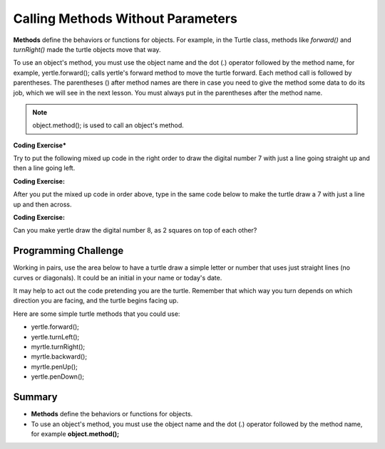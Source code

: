 .. qnum::
   :prefix: 2-3-
   :start: 1

.. |CodingEx| image:: ../../_static/codingExercise.png
    :width: 30px
    :align: middle
    :alt: coding exercise
    
    
.. |Exercise| image:: ../../_static/exercise.png
    :width: 35
    :align: middle
    :alt: exercise
    
    
.. |Groupwork| image:: ../../_static/groupwork.png
    :width: 35
    :align: middle
    :alt: groupwork
    
..	index::
	single: method
    single: parameter
    single: argument

    
.. |runbutton| image:: Figures/run-button.png
    :height: 30px
    :align: top
    :alt: run button
   



Calling Methods Without Parameters
===========================================

**Methods** define the behaviors or functions for objects. For example, in the Turtle class, methods like *forward()* and *turnRight()* made the turtle objects move that way. 

To use an object's method, you must use the object name and the dot (.) operator followed by the method name, for example, yertle.forward(); calls yertle's forward method to move the turtle forward. Each method call is followed by parentheses. The parentheses () after method names are there in case you need to give the method some data to do its job, which we will see in the next lesson. You must always put in the parentheses after the method name.


.. note::

    object.method(); is used to call an object's method. 



|CodingEx| **Coding Exercise*** 

Try to put the following mixed up code in the right order to draw the digital number 7 with just a line going straight up and then a line going left.

    
.. parsonsprob:: Draw7
   :adaptive:
   :noindent:
   
   The following code uses a turtle to draw the digital number 7, but the lines are mixed up.  Drag the code blocks to the right and put them in the correct order to first draw the line going up and then the line going across to the left to make a 7. Remember that the turtle is facing up at the start. Click on the "Check Me" button to check your solution.  You can copy and paste this code in the Active Code window below to see it in action.
   -----
   public class DrawL
   {
   =====
      public static void main(String[] args)
      {
      =====
         World world = new World(300,300);
         =====
         Turtle yertle = new Turtle(world);
         =====
         yertle.forward();
         =====
         yertle.turnLeft();
         yertle.forward();
         =====
         world.show(true);
         =====
      }
      =====
   }
   
|CodingEx| **Coding Exercise:**


After you put the mixed up code in order above, type in the same code below to make the turtle draw a 7 with just a line up and then across.


.. activecode:: TurtleDraw7
    :language: java
    :datafile: turtleMethods

    import java.util.*;
    import java.awt.*;

    public class TurtleDraw7
    {
      public static void main(String[] args)
      {
          World world = new World(300,300);
          Turtle yertle = new Turtle(world);
          // Make yertle draw a 7 using the code above    
          
    
          
          world.show(true); 
      }
    }


|CodingEx| **Coding Exercise:**


Can you make yertle draw the digital number 8, as 2 squares on top of each other?


.. activecode:: TurtleDraw8
    :language: java
    :datafile: turtleClassesMethods

    import java.util.*;
    import java.awt.*;

    public class TurtleDraw8
    {
      public static void main(String[] args)
      {
          World world = new World(300,300);
          Turtle yertle = new Turtle(world);
          // Make yertle draw an 8 with 2 squares      
          yertle.forward();
    
          
          world.show(true); 
      }
    }




     
|Groupwork| Programming Challenge
--------------------------------------

Working in pairs, use the area below to have a turtle draw a simple letter or number that uses just straight lines (no curves or diagonals). It could be an initial in your name or today's date. 

It may help to act out the code pretending you are the turtle. Remember that which way you turn depends on which direction you are facing, and the turtle begins facing up.

Here are some simple turtle methods that you could use:

- yertle.forward();
- yertle.turnLeft();
- myrtle.turnRight();
- myrtle.backward();
- myrtle.penUp();
- yertle.penDown();


.. activecode:: Turtle_Letter
    :language: java
    :datafile: turtleClassesMethods


    import java.util.*;
    import java.awt.*;

    public class TurtleLetter
    {
      public static void main(String[] args)
      {
          World world = new World(300,300);
          
          
          
          world.show(true); 
      }
    }


Summary
-------------------

- **Methods** define the behaviors or functions for objects. 

- To use an object's method, you must use the object name and the dot (.) operator followed by the method name, for example **object.method();** 


   
.. raw:: html

      <pre id="turtleClassesMethods" class="javaFiles" style="display:none;">
      import java.awt.Image;
      import java.awt.image.BufferedImage;

      /**
       * Interface to describe a digital picture.  A digital picture can have an
       * associated file name.  It can have a title.  It has pixels
       * associated with it and you can get and set the pixels.  You
       * can get an Image from a picture or a BufferedImage.  You can load
       * it from a file name or image.  You can show a picture.  You can
       * explore a picture.  You can create a new image for it.
       *
       * @author Barb Ericson ericson@cc.gatech.edu
       */
      public interface DigitalPicture
      {
        public String getFileName(); // get the file name that the picture came from
        public String getTitle(); // get the title of the picture
        public void setTitle(String title); // set the title of the picture
        public int getWidth(); // get the width of the picture in pixels
        public int getHeight(); // get the height of the picture in pixels
        public Image getImage(); // get the image from the picture
        public BufferedImage getBufferedImage(); // get the buffered image
        public int getBasicPixel(int x, int y); // get the pixel information as an int
        public void setBasicPixel(int x, int y, int rgb); // set the pixel information
        public Pixel getPixel(int x, int y); // get the pixel information as an object
        public Pixel[] getPixels(); // get all pixels in row-major order
        public Pixel[][] getPixels2D(); // get 2-D array of pixels in row-major order
        public void load(Image image); // load the image into the picture
        public boolean load(String fileName); // load the picture from a file
        public void show(); // show the picture
        public boolean write(String fileName); // write out a file
      }
      import java.awt.Graphics;

      /**
       * Interface to used to communicate between a model
       * and its display
       *
       * Copyright Georgia Institute of Technology 2004
       * @author Barb Ericson ericson@cc.gatech.edu
       */
      public interface ModelDisplay
      {
        /** method to notify the thing that displays that
         * the model has changed */
        public void modelChanged();

        /** method to add the model to the world
         * @param model the model object to add */
        public void addModel(Object model);

        /**
         * Method to remove the model from the world
         * @param model the model object to remove */
        public void remove(Object model);

        /**
         * Method that returns the graphics context
         * for this model display
         * @return the graphics context
         */
        public Graphics getGraphics();

        /**
         * Method to clear the background
         */
        public void clearBackground();

        /** Method to get the width of the display
         * @return the width in pixels of the display
         */
        public int getWidth();

        /** Method to get the height of the display
         * @return the height in pixels of the display
         */
        public int getHeight();
      }
      import java.awt.*;
      import java.awt.geom.*;

      /**
       * This class represents a displayable path segment
       * it has a color, width, and a Line2D object
       * Copyright Georgia Institute of Technology 2005
       * @author Barb Ericson ericson@cc.gatech.edu
       */
      @SuppressWarnings("unchecked")
      public class PathSegment
      {
        //////////////// fields /////////////////////
        private Color color;
        private int width;
        private Line2D.Float line;

        //////////////// constructors ///////////////

        /**
         * Constructor that takes the color, width,
         * and line
         */
        public PathSegment (Color theColor, int theWidth,
                            Line2D.Float theLine)
        {
          this.color = theColor;
          this.width = theWidth;
          this.line = theLine;
        }

        //////////////// methods ////////////////////

        /**
         * Method to paint this path segment
         * @param g the graphics context
         */
        public void paintComponent(Graphics g)
        {
          Graphics2D g2 = (Graphics2D) g;
          BasicStroke penStroke = new BasicStroke(this.width);
          g2.setStroke(penStroke);
          g2.setColor(this.color);
          g2.draw(this.line);
        }

      } // end of class
      import java.awt.*;
      import java.awt.geom.*;
      import javax.swing.*;
      import java.util.List;
      import java.util.ArrayList;
      import java.util.Iterator;

      /**
       * Class to represent a pen which has a color, width,
       * and a list of path segments that it should draw.
       * A pen also knows if it is up or down
       *
       * Copyright Georgia Institute of Technology 2004
       * @author Barb Ericson ericson@cc.gatech.edu
       */
      @SuppressWarnings("unchecked")
      public class Pen
      {
        ////////////////// fields //////////////////////

        /** track if up or down */
        private boolean penDown = true;

        /** color of ink */
        private Color color = Color.green;

        /** width of stroke */
        private int width = 1;

        /** list of path segment objects to draw */
        private List<PathSegment> pathSegmentList =
          new ArrayList<PathSegment>();

        //////////////// constructors ///////////////////

        /**
         * Constructor that takes no arguments
         */
        public Pen() { }

        /**
         * Constructor that takes all the ink color, and width
         * @param color the ink color
         * @param width the width in pixels
         */
        public Pen(Color color, int width)
        {
          this.color = color;
          this.width = width;
        }

        /**
         * Constructor that takes the ink color, width, and penDown flag
         * @param color the ink color
         * @param width the width in pixels
         * @param penDown the flag if the pen is down
         */
        public Pen(Color color, int width, boolean penDown)
        {
          // use the other constructor to set these
          this(color,width);

          // set the pen down flag
          this.penDown = penDown;
        }

        ////////////////// methods ///////////////////////

        /**
         * Method to get pen down status
         * @return true if the pen is down else false
         */
        public boolean isPenDown() { return penDown; }

        /**
         * Method to set the pen down value
         * @param value the new value to use
         */
        public void setPenDown(boolean value) { penDown = value; }

        /**
         * Method to get the pen (ink) color
         * @return the ink color
         */
        public Color getColor() { return color; }

        /**
         * Method to set the pen (ink) color
         * @param color the color to use
         */
        public void setColor(Color color) { this.color = color;}

        /**
         * Method to get the width of the pen
         * @return the width in pixels
         */
        public int getWidth() { return width; }

        /**
         * Method to set the width of the pen
         * @param width the width to use in pixels
         */
        public void setWidth(int width) { this.width = width; }

        /**
         * Method to add a path segment if the pen is down
         * @param x1 the first x
         * @param y1 the first y
         * @param x2 the second x
         * @param y2 the second y
         */
        public synchronized void addMove(int x1, int y1, int x2, int y2)
        {
          if (penDown)
          {
            PathSegment pathSeg =
              new PathSegment(this.color,this.width,
                              new Line2D.Float(x1,y1,x2,y2));
            pathSegmentList.add(pathSeg);
          }
        }

        /**
         * Method to clear the path stored for this pen
         */
        public void clearPath()
        {
          pathSegmentList.clear();
        }

        /**
         * Metod to paint the pen path
         * @param g the graphics context
         */
        public synchronized void paintComponent(Graphics g)
        {

          Color oldcolor = g.getColor();

          // loop through path segment list and
          Iterator iterator = pathSegmentList.iterator();
          PathSegment pathSeg = null;

          // loop through path segments
          while (iterator.hasNext())
          {
            pathSeg = (PathSegment) iterator.next();
            pathSeg.paintComponent(g);
          }

          g.setColor(oldcolor);
        }

      } // end of class
      import java.awt.*;
      import java.awt.font.*;
      import java.awt.geom.*;
      import java.awt.image.BufferedImage;
      import java.text.*;
      import java.util.*;
      import java.util.List; // resolves problem with java.awt.List and java.util.List

      /**
       * A class that represents a picture.  This class inherits from
       * SimplePicture and allows the student to add functionality to
       * the Picture class.
       *
       * @author Barbara Ericson ericson@cc.gatech.edu
       */
      @SuppressWarnings("unchecked")
      public class Picture extends SimplePicture
      {
        ///////////////////// constructors //////////////////////////////////

        /**
         * Constructor that takes no arguments
         */
        public Picture ()
        {
          /* not needed but use it to show students the implicit call to super()
           * child constructors always call a parent constructor
           */
          super();
        }

        /**
         * Constructor that takes a file name and creates the picture
         * @param fileName the name of the file to create the picture from
         */
        public Picture(String fileName)
        {
          // let the parent class handle this fileName
          super(fileName);
        }

        /**
         * Constructor that takes the height and width
         * @param height the height of the desired picture
         * @param width the width of the desired picture
         */
        public Picture(int height, int width)
        {
          // let the parent class handle this width and height
          super(width,height);
        }

        /**
         * Constructor that takes a picture and creates a
         * copy of that picture
         * @param copyPicture the picture to copy
         */
        public Picture(Picture copyPicture)
        {
          // let the parent class do the copy
          super(copyPicture);
        }

        /**
         * Constructor that takes a buffered image
         * @param image the buffered image to use
         */
        public Picture(BufferedImage image)
        {
          super(image);
        }

        ////////////////////// methods ///////////////////////////////////////

        /**
         * Method to return a string with information about this picture.
         * @return a string with information about the picture such as fileName,
         * height and width.
         */
        public String toString()
        {
          String output = "Picture, filename " + getFileName() +
            " height " + getHeight()
            + " width " + getWidth();
          return output;

        }

      } // this } is the end of class Picture, put all new methods before this

      import java.awt.Color;

      /**
       * Class that references a pixel in a picture. Pixel
       * stands for picture element where picture is
       * abbreviated pix.  A pixel has a column (x) and
       * row (y) location in a picture.  A pixel knows how
       * to get and set the red, green, blue, and alpha
       * values in the picture.  A pixel also knows how to get
       * and set the color using a Color object.
       *
       * @author Barb Ericson ericson@cc.gatech.edu
       */
      @SuppressWarnings("unchecked")
      public class Pixel
      {

        ////////////////////////// fields ///////////////////////////////////

        /** the digital picture this pixel belongs to */
        private DigitalPicture picture;

        /** the x (column) location of this pixel in the picture; (0,0) is top left */
        private int x;

        /** the y (row) location of this pixel in the picture; (0,0) is top left */
        private int y;

        ////////////////////// constructors /////////////////////////////////

        /**
         * A constructor that takes the x and y location for the pixel and
         * the picture the pixel is coming from
         * @param picture the picture that the pixel is in
         * @param x the x location of the pixel in the picture
         * @param y the y location of the pixel in the picture
         */
        public Pixel(DigitalPicture picture, int x, int y)
        {
          // set the picture
          this.picture = picture;

          // set the x location
          this.x = x;

          // set the y location
          this.y = y;

        }

        ///////////////////////// methods //////////////////////////////

        /**
         * Method to get the x location of this pixel.
         * @return the x location of the pixel in the picture
         */
        public int getX() { return x; }

        /**
         * Method to get the y location of this pixel.
         * @return the y location of the pixel in the picture
         */
        public int getY() { return y; }

        /**
         * Method to get the row (y value)
         * @return the row (y value) of the pixel in the picture
         */
        public int getRow() { return y; }

        /**
         * Method to get the column (x value)
         * @return the column (x value) of the pixel
         */
        public int getCol() { return x; }

        /**
         * Method to get the amount of alpha (transparency) at this pixel.
         * It will be from 0-255.
         * @return the amount of alpha (transparency)
         */
        public int getAlpha() {

          /* get the value at the location from the picture as a 32 bit int
           * with alpha, red, green, blue each taking 8 bits from left to right
           */
          int value = picture.getBasicPixel(x,y);

          // get the alpha value (starts at 25 so shift right 24)
          // then and it with all 1's for the first 8 bits to keep
          // end up with from 0 to 255
          int alpha = (value >> 24) & 0xff;

          return alpha;
        }

        /**
         * Method to get the amount of red at this pixel.  It will be
         * from 0-255 with 0 being no red and 255 being as much red as
         * you can have.
         * @return the amount of red from 0 for none to 255 for max
         */
        public int getRed() {

          /* get the value at the location from the picture as a 32 bit int
           * with alpha, red, green, blue each taking 8 bits from left to right
           */
          int value = picture.getBasicPixel(x,y);

          // get the red value (starts at 17 so shift right 16)
          // then AND it with all 1's for the first 8 bits to
          // end up with a resulting value from 0 to 255
          int red = (value >> 16) & 0xff;

          return red;
        }

        /**
         * Method to get the red value from a pixel represented as an int
         * @param value the color value as an int
         * @return the amount of red
         */
        public static int getRed(int value)
        {
          int red = (value >> 16) & 0xff;
          return red;
        }

        /**
         * Method to get the amount of green at this pixel.  It will be
         * from 0-255 with 0 being no green and 255 being as much green as
         * you can have.
         * @return the amount of green from 0 for none to 255 for max
         */
        public int getGreen() {

          /* get the value at the location from the picture as a 32 bit int
           * with alpha, red, green, blue each taking 8 bits from left to right
           */
          int value = picture.getBasicPixel(x,y);

          // get the green value (starts at 9 so shift right 8)
          int green = (value >>  8) & 0xff;

          return green;
        }

        /**
         * Method to get the green value from a pixel represented as an int
         * @param value the color value as an int
         * @return the amount of green
         */
        public static int getGreen(int value)
        {
          int green = (value >> 8) & 0xff;
          return green;
        }

        /**
         * Method to get the amount of blue at this pixel.  It will be
         * from 0-255 with 0 being no blue and 255 being as much blue as
         * you can have.
         * @return the amount of blue from 0 for none to 255 for max
         */
        public int getBlue() {

          /* get the value at the location from the picture as a 32 bit int
           * with alpha, red, green, blue each taking 8 bits from left to right
           */
          int value = picture.getBasicPixel(x,y);

          // get the blue value (starts at 0 so no shift required)
          int blue = value & 0xff;

          return blue;
        }

        /**
         * Method to get the blue value from a pixel represented as an int
         * @param value the color value as an int
         * @return the amount of blue
         */
        public static int getBlue(int value)
        {
          int blue = value & 0xff;
          return blue;
        }

        /**
         * Method to get a color object that represents the color at this pixel.
         * @return a color object that represents the pixel color
         */
        public Color getColor()
        {
           /* get the value at the location from the picture as a 32 bit int
           * with alpha, red, green, blue each taking 8 bits from left to right
           */
          int value = picture.getBasicPixel(x,y);

          // get the red value (starts at 17 so shift right 16)
          // then AND it with all 1's for the first 8 bits to
          // end up with a resulting value from 0 to 255
          int red = (value >> 16) & 0xff;

          // get the green value (starts at 9 so shift right 8)
          int green = (value >>  8) & 0xff;

          // get the blue value (starts at 0 so no shift required)
          int blue = value & 0xff;

          return new Color(red,green,blue);
        }

        /**
         * Method to set the pixel color to the passed in color object.
         * @param newColor the new color to use
         */
        public void setColor(Color newColor)
        {
          // set the red, green, and blue values
          int red = newColor.getRed();
          int green = newColor.getGreen();
          int blue = newColor.getBlue();

          // update the associated picture
          updatePicture(this.getAlpha(),red,green,blue);
        }

        /**
         * Method to update the picture based on the passed color
         * values for this pixel
         * @param alpha the alpha (transparency) at this pixel
         * @param red the red value for the color at this pixel
         * @param green the green value for the color at this pixel
         * @param blue the blue value for the color at this pixel
         */
        public void updatePicture(int alpha, int red, int green, int blue)
        {
          // create a 32 bit int with alpha, red, green blue from left to right
          int value = (alpha << 24) + (red << 16) + (green << 8) + blue;

          // update the picture with the int value
          picture.setBasicPixel(x,y,value);
        }

        /**
         * Method to correct a color value to be within 0 to 255
         * @param the value to use
         * @return a value within 0 to 255
         */
        private static int correctValue(int value)
        {
          if (value < 0)
            value = 0;
          if (value > 255)
            value = 255;
          return value;
        }

        /**
         * Method to set the red to a new red value
         * @param value the new value to use
         */
        public void setRed(int value)
        {
          // set the red value to the corrected value
          int red = correctValue(value);

          // update the pixel value in the picture
          updatePicture(getAlpha(), red, getGreen(), getBlue());
        }

        /**
         * Method to set the green to a new green value
         * @param value the value to use
         */
        public void setGreen(int value)
        {
          // set the green value to the corrected value
          int green = correctValue(value);

          // update the pixel value in the picture
          updatePicture(getAlpha(), getRed(), green, getBlue());
        }

        /**
         * Method to set the blue to a new blue value
         * @param value the new value to use
         */
        public void setBlue(int value)
        {
          // set the blue value to the corrected value
          int blue = correctValue(value);

          // update the pixel value in the picture
          updatePicture(getAlpha(), getRed(), getGreen(), blue);
        }

         /**
         * Method to set the alpha (transparency) to a new alpha value
         * @param value the new value to use
         */
        public void setAlpha(int value)
        {
          // make sure that the alpha is from 0 to 255
          int alpha = correctValue(value);

          // update the associated picture
          updatePicture(alpha, getRed(), getGreen(), getBlue());
        }

        /**
        * Method to get the distance between this pixel's color and the passed color
        * @param testColor the color to compare to
        * @return the distance between this pixel's color and the passed color
        */
       public double colorDistance(Color testColor)
       {
         double redDistance = this.getRed() - testColor.getRed();
         double greenDistance = this.getGreen() - testColor.getGreen();
         double blueDistance = this.getBlue() - testColor.getBlue();
         double distance = Math.sqrt(redDistance * redDistance +
                                     greenDistance * greenDistance +
                                     blueDistance * blueDistance);
         return distance;
       }

       /**
        * Method to compute the color distances between two color objects
        * @param color1 a color object
        * @param color2 a color object
        * @return the distance between the two colors
        */
       public static double colorDistance(Color color1,Color color2)
       {
         double redDistance = color1.getRed() - color2.getRed();
         double greenDistance = color1.getGreen() - color2.getGreen();
         double blueDistance = color1.getBlue() - color2.getBlue();
         double distance = Math.sqrt(redDistance * redDistance +
                                     greenDistance * greenDistance +
                                     blueDistance * blueDistance);
         return distance;
       }

       /**
        * Method to get the average of the colors of this pixel
        * @return the average of the red, green, and blue values
        */
       public double getAverage()
       {
         double average = (getRed() + getGreen() + getBlue()) / 3.0;
         return average;
       }

        /**
         * Method to return a string with information about this pixel
         * @return a string with information about this pixel
         */
        public String toString()
        {
          return "Pixel row=" + getRow() +
            " col=" + getCol() +
            " red=" + getRed() +
            " green=" + getGreen() +
            " blue=" + getBlue();
        }

      }
      import javax.imageio.ImageIO;
      import java.awt.image.BufferedImage;
      import javax.swing.ImageIcon;
      import java.awt.*;
      import java.io.*;
      import java.awt.geom.*;

      import java.io.ByteArrayOutputStream;
    //  import javax.xml.bind.DatatypeConverter;
      // Using java.util.Base64 instead of javax.xml.bind
	import java.util.Base64;
      import java.util.Scanner;

      /**
       * A class that represents a simple picture.  A simple picture may have
       * an associated file name and a title.  A simple picture has pixels,
       * width, and height.  A simple picture uses a BufferedImage to
       * hold the pixels. You can also explore a simple picture.
       *
       * @author Barb Ericson ericson@cc.gatech.edu
       */
      @SuppressWarnings("unchecked")
      public class SimplePicture implements DigitalPicture
      {

        /////////////////////// Fields /////////////////////////

        /**
         * the file name associated with the simple picture
         */
        private String fileName;

        /**
         * the path name for the file
         */
        private String pathName;

        /**
         * the title of the simple picture
         */
        private String title;

        /**
         * buffered image to hold pixels for the simple picture
         */
        private BufferedImage bufferedImage;

        /**
         * extension for this file (jpg or bmp)
         */
        private String extension;


       /////////////////////// Constructors /////////////////////////

       /**
        * A Constructor that takes no arguments.  It creates a picture with
        * a width of 200 and a height of 100 that is all white.
        * A no-argument constructor must be given in order for a class to
        * be able to be subclassed.  By default all subclasses will implicitly
        * call this in their parent's no-argument constructor unless a
        * different call to super() is explicitly made as the first line
        * of code in a constructor.
        */
       public SimplePicture()
       {this(200,100);}

       /**
        * A Constructor that takes a file name and uses the file to create
        * a picture
        * @param fileName the file name to use in creating the picture
        */
       public SimplePicture(String fileName)
       {

         // load the picture into the buffered image
         load(fileName);

       }

       /**
        * A constructor that takes the width and height desired for a picture and
        * creates a buffered image of that size.  This constructor doesn't
        * show the picture.  The pixels will all be white.
        * @param width the desired width
        * @param height the desired height
        */
       public  SimplePicture(int width, int height)
       {
         bufferedImage = new BufferedImage(width, height, BufferedImage.TYPE_INT_RGB);
         title = "None";
         fileName = "None";
         extension = "jpg";
         setAllPixelsToAColor(Color.white);
       }

       /**
        * A constructor that takes the width and height desired for a picture and
        * creates a buffered image of that size.  It also takes the
        * color to use for the background of the picture.
        * @param width the desired width
        * @param height the desired height
        * @param theColor the background color for the picture
        */
       public  SimplePicture(int width, int height, Color theColor)
       {
         this(width,height);
         setAllPixelsToAColor(theColor);
       }

       /**
        * A Constructor that takes a picture to copy information from
        * @param copyPicture the picture to copy from
        */
       public SimplePicture(SimplePicture copyPicture)
       {
         if (copyPicture.fileName != null)
         {
            this.fileName = new String(copyPicture.fileName);
            this.extension = copyPicture.extension;
         }
         if (copyPicture.title != null)
            this.title = new String(copyPicture.title);
         if (copyPicture.bufferedImage != null)
         {
           this.bufferedImage = new BufferedImage(copyPicture.getWidth(),
                                                  copyPicture.getHeight(), BufferedImage.TYPE_INT_RGB);
           this.copyPicture(copyPicture);
         }
       }

       /**
        * A constructor that takes a buffered image
        * @param image the buffered image
        */
       public SimplePicture(BufferedImage image)
       {
         this.bufferedImage = image;
         title = "None";
         fileName = "None";
         extension = "jpg";
       }

       ////////////////////////// Methods //////////////////////////////////

       /**
        * Method to get the extension for this picture
        * @return the extension (jpg, bmp, giff, etc)
        */
       public String getExtension() { return extension; }

       /**
        * Method that will copy all of the passed source picture into
        * the current picture object
        * @param sourcePicture  the picture object to copy
        */
       public void copyPicture(SimplePicture sourcePicture)
       {
         Pixel sourcePixel = null;
         Pixel targetPixel = null;

         // loop through the columns
         for (int sourceX = 0, targetX = 0;
              sourceX < sourcePicture.getWidth() &&
              targetX < this.getWidth();
              sourceX++, targetX++)
         {
           // loop through the rows
           for (int sourceY = 0, targetY = 0;
                sourceY < sourcePicture.getHeight() &&
                targetY < this.getHeight();
                sourceY++, targetY++)
           {
             sourcePixel = sourcePicture.getPixel(sourceX,sourceY);
             targetPixel = this.getPixel(targetX,targetY);
             targetPixel.setColor(sourcePixel.getColor());
           }
         }

       }

       /**
        * Method to set the color in the picture to the passed color
        * @param color the color to set to
        */
       public void setAllPixelsToAColor(Color color)
       {
         // loop through all x
         for (int x = 0; x < this.getWidth(); x++)
         {
           // loop through all y
           for (int y = 0; y < this.getHeight(); y++)
           {
             getPixel(x,y).setColor(color);
           }
         }
       }

       /**
        * Method to get the buffered image
        * @return the buffered image
        */
       public BufferedImage getBufferedImage()
       {
          return bufferedImage;
       }

       /**
        * Method to get a graphics object for this picture to use to draw on
        * @return a graphics object to use for drawing
        */
       public Graphics getGraphics()
       {
         return bufferedImage.getGraphics();
       }

       /**
        * Method to get a Graphics2D object for this picture which can
        * be used to do 2D drawing on the picture
        */
       public Graphics2D createGraphics()
       {
         return bufferedImage.createGraphics();
       }

       /**
        * Method to get the file name associated with the picture
        * @return  the file name associated with the picture
        */
       public String getFileName() { return fileName; }

       /**
        * Method to set the file name
        * @param name the full pathname of the file
        */
       public void setFileName(String name)
       {
         fileName = name;
       }

       /**
        * Method to get the title of the picture
        * @return the title of the picture
        */
       public String getTitle()
       { return title; }

       /**
        * Method to set the title for the picture
        * @param title the title to use for the picture
        */
       public void setTitle(String title)
       {
         this.title = title;
       }

       /**
        * Method to get the width of the picture in pixels
        * @return the width of the picture in pixels
        */
       public int getWidth() { return bufferedImage.getWidth(); }

       /**
        * Method to get the height of the picture in pixels
        * @return  the height of the picture in pixels
        */
       public int getHeight() { return bufferedImage.getHeight(); }

       /**
        * Method to get an image from the picture
        * @return  the buffered image since it is an image
        */
       public Image getImage()
       {
         return bufferedImage;
       }

       /**
        * Method to return the pixel value as an int for the given x and y location
        * @param x the x coordinate of the pixel
        * @param y the y coordinate of the pixel
        * @return the pixel value as an integer (alpha, red, green, blue)
        */
       public int getBasicPixel(int x, int y)
       {
          return bufferedImage.getRGB(x,y);
       }

       /**
        * Method to set the value of a pixel in the picture from an int
        * @param x the x coordinate of the pixel
        * @param y the y coordinate of the pixel
        * @param rgb the new rgb value of the pixel (alpha, red, green, blue)
        */
       public void setBasicPixel(int x, int y, int rgb)
       {
         bufferedImage.setRGB(x,y,rgb);
       }

       /**
        * Method to get a pixel object for the given x and y location
        * @param x  the x location of the pixel in the picture
        * @param y  the y location of the pixel in the picture
        * @return a Pixel object for this location
        */
       public Pixel getPixel(int x, int y)
       {
         // create the pixel object for this picture and the given x and y location
         Pixel pixel = new Pixel(this,x,y);
         return pixel;
       }

       /**
        * Method to get a one-dimensional array of Pixels for this simple picture
        * @return a one-dimensional array of Pixel objects starting with y=0
        * to y=height-1 and x=0 to x=width-1.
        */
       public Pixel[] getPixels()
       {
         int width = getWidth();
         int height = getHeight();
         Pixel[] pixelArray = new Pixel[width * height];

         // loop through height rows from top to bottom
         for (int row = 0; row < height; row++)
           for (int col = 0; col < width; col++)
             pixelArray[row * width + col] = new Pixel(this,col,row);

         return pixelArray;
       }

       /**
        * Method to get a two-dimensional array of Pixels for this simple picture
        * @return a two-dimensional array of Pixel objects in row-major order.
        */
       public Pixel[][] getPixels2D()
       {
         int width = getWidth();
         int height = getHeight();
         Pixel[][] pixelArray = new Pixel[height][width];

         // loop through height rows from top to bottom
         for (int row = 0; row < height; row++)
           for (int col = 0; col < width; col++)
             pixelArray[row][col] = new Pixel(this,col,row);

         return pixelArray;
       }

       /**
        * Method to load the buffered image with the passed image
        * @param image  the image to use
        */
       public void load(Image image)
       {
         // get a graphics context to use to draw on the buffered image
         Graphics2D graphics2d = bufferedImage.createGraphics();

         // draw the image on the buffered image starting at 0,0
         graphics2d.drawImage(image,0,0,null);

         // show the new image
         show();
       }

       /**
        * Method to show the picture in a picture frame
        */
       public void show()
       {
           try {
               ByteArrayOutputStream output = new ByteArrayOutputStream();
               ImageIO.write(this.bufferedImage, "png", output);
               String result =
	       // DatatypeConverter.printBase64Binary(output.toByteArray());
               // using java.util.Base64 instead of java.xml.bind.DataTypeConverter
            	Base64.getEncoder().encodeToString(output.toByteArray()); 
	       System.out.println("&lt;img src=\'data:image/" + this.extension + ";base64," + result + "\'/>");
           } catch (IOException e) {
               System.out.println("Errors occured in image conversion");
           }
       }

       /**
        * Method to load the picture from the passed file name
        * @param fileName the file name to use to load the picture from
        * @throws IOException if the picture isn't found
        */
       public void loadOrFail(String fileName) throws IOException
       {
          // set the current picture's file name
         this.fileName = fileName;

         // set the extension
         int posDot = fileName.lastIndexOf('.');
         if (posDot >= 0)
           this.extension = fileName.substring(posDot + 1);

          //get file location
          String[] paths = fileName.split("/");
          this.pathName = "";
          if(paths.length != 1) {
              for(int i = 0; i < paths.length - 1; i++) {
                  this.pathName = this.pathName + paths[i] + "/";
              }
          }
         // if the current title is null use the file name
         if (title == null)
           title = fileName;

         File file = new File(this.fileName);

         if (!file.canRead())
         {
           throw new IOException(this.fileName +
                               " could not be opened. Check that you specified the path");
         }
         bufferedImage = ImageIO.read(file);


       }


       /**
        * Method to read the contents of the picture from a filename
        * without throwing errors
        * @param fileName the name of the file to write the picture to
        * @return true if success else false
        */
       public boolean load(String fileName)
       {
           try {
               this.loadOrFail(fileName);
               return true;

           } catch (Exception ex) {
               System.out.println("There was an error trying to open " + fileName);
               bufferedImage = new BufferedImage(600,200,
                                                 BufferedImage.TYPE_INT_RGB);
               addMessage("Couldn't load " + fileName,5,100);
               return false;
           }

       }

       /**
        * Method to load the picture from the passed file name
        * this just calls load(fileName) and is for name compatibility
        * @param fileName the file name to use to load the picture from
        * @return true if success else false
        */
       public boolean loadImage(String fileName)
       {
           return load(fileName);
       }

       /**
        * Method to draw a message as a string on the buffered image
        * @param message the message to draw on the buffered image
        * @param xPos  the x coordinate of the leftmost point of the string
        * @param yPos  the y coordinate of the bottom of the string
        */
       public void addMessage(String message, int xPos, int yPos)
       {
         // get a graphics context to use to draw on the buffered image
         Graphics2D graphics2d = bufferedImage.createGraphics();

         // set the color to white
         graphics2d.setPaint(Color.white);

         // set the font to Helvetica bold style and size 16
         graphics2d.setFont(new Font("Helvetica",Font.BOLD,16));

         // draw the message
         graphics2d.drawString(message,xPos,yPos);

       }

       /**
        * Method to draw a string at the given location on the picture
        * @param text the text to draw
        * @param xPos the left x for the text
        * @param yPos the top y for the text
        */
       public void drawString(String text, int xPos, int yPos)
       {
         addMessage(text,xPos,yPos);
       }

       /**
         * Method to create a new picture by scaling the current
         * picture by the given x and y factors
         * @param xFactor the amount to scale in x
         * @param yFactor the amount to scale in y
         * @return the resulting picture
         */
        public Picture scale(double xFactor, double yFactor)
        {
          // set up the scale transform
          AffineTransform scaleTransform = new AffineTransform();
          scaleTransform.scale(xFactor,yFactor);

          // create a new picture object that is the right size
          Picture result = new Picture((int) (getHeight() * yFactor),
                                       (int) (getWidth() * xFactor));

          // get the graphics 2d object to draw on the result
          Graphics graphics = result.getGraphics();
          Graphics2D g2 = (Graphics2D) graphics;

          // draw the current image onto the result image scaled
          g2.drawImage(this.getImage(),scaleTransform,null);

          return result;
        }

        /**
         * Method to create a new picture of the passed width.
         * The aspect ratio of the width and height will stay
         * the same.
         * @param width the desired width
         * @return the resulting picture
         */
        public Picture getPictureWithWidth(int width)
        {
          // set up the scale transform
          double xFactor = (double) width / this.getWidth();
          Picture result = scale(xFactor,xFactor);
          return result;
        }

        /**
         * Method to create a new picture of the passed height.
         * The aspect ratio of the width and height will stay
         * the same.
         * @param height the desired height
         * @return the resulting picture
         */
        public Picture getPictureWithHeight(int height)
        {
          // set up the scale transform
          double yFactor = (double) height / this.getHeight();
          Picture result = scale(yFactor,yFactor);
          return result;
        }

       /**
        * Method to load a picture from a file name and show it in a picture frame
        * @param fileName the file name to load the picture from
        * @return true if success else false
        */
       public boolean loadPictureAndShowIt(String fileName)
       {
         boolean result = true;  // the default is that it worked

         // try to load the picture into the buffered image from the file name
         result = load(fileName);

         // show the picture in a picture frame
         show();

         return result;
       }

       /**
        * Method to write the contents of the picture to a file with
        * the passed name
        * @param fileName the name of the file to write the picture to
        */
       public void writeOrFail(String fileName) throws IOException
       {
         String extension = this.extension; // the default is current

         // create the file object
         File file = new File(fileName);

         // get the extension
         int posDot = fileName.indexOf('.');
         if (posDot >= 0)
             extension = fileName.substring(posDot + 1);

         // write the contents of the buffered image to the file
         ImageIO.write(bufferedImage, extension, file);

       }

       /**
        * Method to write the contents of the picture to a file with
        * the passed name without throwing errors
        * @param fileName the name of the file to write the picture to
        * @return true if success else false
        */
       public boolean write(String fileName)
       {
           try {
               this.writeOrFail(fileName);
               return true;
           } catch (Exception ex) {
               System.out.println("There was an error trying to write " + fileName);
               ex.printStackTrace();
               return false;
           }

       }

        /**
         * Method to get the coordinates of the enclosing rectangle after this
         * transformation is applied to the current picture
         * @return the enclosing rectangle
         */
        public Rectangle2D getTransformEnclosingRect(AffineTransform trans)
        {
          int width = getWidth();
          int height = getHeight();
          double maxX = width - 1;
          double maxY = height - 1;
          double minX, minY;
          Point2D.Double p1 = new Point2D.Double(0,0);
          Point2D.Double p2 = new Point2D.Double(maxX,0);
          Point2D.Double p3 = new Point2D.Double(maxX,maxY);
          Point2D.Double p4 = new Point2D.Double(0,maxY);
          Point2D.Double result = new Point2D.Double(0,0);
          Rectangle2D.Double rect = null;

          // get the new points and min x and y and max x and y
          trans.deltaTransform(p1,result);
          minX = result.getX();
          maxX = result.getX();
          minY = result.getY();
          maxY = result.getY();
          trans.deltaTransform(p2,result);
          minX = Math.min(minX,result.getX());
          maxX = Math.max(maxX,result.getX());
          minY = Math.min(minY,result.getY());
          maxY = Math.max(maxY,result.getY());
          trans.deltaTransform(p3,result);
          minX = Math.min(minX,result.getX());
          maxX = Math.max(maxX,result.getX());
          minY = Math.min(minY,result.getY());
          maxY = Math.max(maxY,result.getY());
          trans.deltaTransform(p4,result);
          minX = Math.min(minX,result.getX());
          maxX = Math.max(maxX,result.getX());
          minY = Math.min(minY,result.getY());
          maxY = Math.max(maxY,result.getY());

          // create the bounding rectangle to return
          rect = new Rectangle2D.Double(minX,minY,maxX - minX + 1, maxY - minY + 1);
          return rect;
        }

        /**
         * Method to get the coordinates of the enclosing rectangle after this
         * transformation is applied to the current picture
         * @return the enclosing rectangle
         */
        public Rectangle2D getTranslationEnclosingRect(AffineTransform trans)
        {
          return getTransformEnclosingRect(trans);
        }

       /**
        * Method to return a string with information about this picture
        * @return a string with information about the picture
        */
       public String toString()
       {
         String output = "Simple Picture, filename " + fileName +
           " height " + getHeight() + " width " + getWidth();
         return output;
       }

      } // end of SimplePicture class
      import javax.swing.*;
      import java.awt.*;
      import java.awt.font.*;
      import java.awt.geom.*;
      import java.util.Observer;
      import java.util.Random;

      /**
       * Class that represents a Logo-style turtle.  The turtle
       * starts off facing north.
       * A turtle can have a name, has a starting x and y position,
       * has a heading, has a width, has a height, has a visible
       * flag, has a body color, can have a shell color, and has a pen.
       * The turtle will not go beyond the model display or picture
       * boundaries.
       *
       * You can display this turtle in either a picture or in
       * a class that implements ModelDisplay.
       *
       * Copyright Georgia Institute of Technology 2004
       * @author Barb Ericson ericson@cc.gatech.edu
       */
      @SuppressWarnings("unchecked")
      public class SimpleTurtle
      {
        ///////////////// fields ////////////////////////

        /** count of the number of turtles created */
        private static int numTurtles = 0;

        /** array of colors to use for the turtles */
        private static Color[] colorArray = { Color.green, Color.cyan, new Color(204,0,204), Color.gray};

        /** who to notify about changes to this turtle */
        private ModelDisplay modelDisplay = null;

        /** picture to draw this turtle on */
        private Picture picture = null;

        /** width of turtle in pixels */
        private int width = 15;

        /** height of turtle in pixels */
        private int height = 18;

        /** current location in x (center) */
        private int xPos = 0;

        /** current location in y (center) */
        private int yPos = 0;

        /** heading angle */
        private double heading = 0;  // default is facing north

        /** pen to use for this turtle */
        private Pen pen = new Pen();

        /** color to draw the body in */
        private Color bodyColor = null;

        /** color to draw the shell in */
        private Color shellColor = null;

        /** color of information string */
        private Color infoColor = Color.black;

        /** flag to say if this turtle is visible */
        private boolean visible = true;

        /** flag to say if should show turtle info */
        private boolean showInfo = false;

        /** the name of this turtle */
        private String name = "No name";

        ////////////////// constructors ///////////////////

        /**
         * Constructor that takes the x and y position for the
         * turtle
         * @param x the x pos
         * @param y the y pos
         */
        public SimpleTurtle(int x, int y)
        {
          xPos = x;
          yPos = y;
          bodyColor = colorArray[numTurtles % colorArray.length];
          setPenColor(bodyColor);
          numTurtles++;
        }

        /**
         * Constructor that takes the x and y position and the
         * model displayer
         * @param x the x pos
         * @param y the y pos
         * @param display the model display
         */
        public SimpleTurtle(int x, int y, ModelDisplay display)
        {
          this(x,y); // invoke constructor that takes x and y
          modelDisplay = display;
          display.addModel(this);
        }

        /**
         * Constructor that takes a model display and adds
         * a turtle in the middle of it
         * @param display the model display
         */
        public SimpleTurtle(ModelDisplay display)
        {
          // invoke constructor that takes x and y
          this((int) (display.getWidth() / 2),
               (int) (display.getHeight() / 2));
          modelDisplay = display;
          display.addModel(this);

        }

        /**
         * Constructor that takes the x and y position and the
         * picture to draw on
         * @param x the x pos
         * @param y the y pos
         * @param picture the picture to draw on
         */
        public SimpleTurtle(int x, int y, Picture picture)
        {
          this(x,y); // invoke constructor that takes x and y
          this.picture = picture;
          this.visible = false; // default is not to see the turtle
        }

        /**
         * Constructor that takes the
         * picture to draw on and will appear in the middle
         * @param picture the picture to draw on
         */
        public SimpleTurtle(Picture picture)
        {
          // invoke constructor that takes x and y
          this((int) (picture.getWidth() / 2),
               (int) (picture.getHeight() / 2));
          this.picture = picture;
          this.visible = false; // default is not to see the turtle
        }

        //////////////////// methods /////////////////////////

        /**
         * Get the distance from the passed x and y location
         * @param x the x location
         * @param y the y location
         */
        public double getDistance(int x, int y)
        {
          int xDiff = x - xPos;
          int yDiff = y - yPos;
          return (Math.sqrt((xDiff * xDiff) + (yDiff * yDiff)));
        }

        /**
         * Method to turn to face another simple turtle
         */
        public void turnToFace(SimpleTurtle turtle)
        {
          turnToFace(turtle.xPos,turtle.yPos);
        }

         /**
         * Method to turn towards the given x and y
         * @param x the x to turn towards
         * @param y the y to turn towards
         */
        public void turnToFace(int x, int y)
        {
          double dx = x - this.xPos;
          double dy = y - this.yPos;
          double arcTan = 0.0;
          double angle = 0.0;

          // avoid a divide by 0
          if (dx == 0)
          {
            // if below the current turtle
            if (dy > 0)
              heading = 180;

            // if above the current turtle
            else if (dy < 0)
              heading = 0;
          }
          // dx isn't 0 so can divide by it
          else
          {
            arcTan = Math.toDegrees(Math.atan(dy / dx));
            if (dx < 0)
              heading = arcTan - 90;
            else
              heading = arcTan + 90;
          }

          // notify the display that we need to repaint
          updateDisplay();
        }

        /**
         * Method to get the picture for this simple turtle
         * @return the picture for this turtle (may be null)
         */
        public Picture getPicture() { return this.picture; }

        /**
         * Method to set the picture for this simple turtle
         * @param pict the picture to use
         */
        public void setPicture(Picture pict) { this.picture = pict; }

        /**
         * Method to get the model display for this simple turtle
         * @return the model display if there is one else null
         */
        public ModelDisplay getModelDisplay() { return this.modelDisplay; }

        /**
         * Method to set the model display for this simple turtle
         * @param theModelDisplay the model display to use
         */
        public void setModelDisplay(ModelDisplay theModelDisplay)
        { this.modelDisplay = theModelDisplay; }

        /**
         * Method to get value of show info
         * @return true if should show info, else false
         */
        public boolean getShowInfo() { return this.showInfo; }

        /**
         * Method to show the turtle information string
         * @param value the value to set showInfo to
         */
        public void setShowInfo(boolean value) { this.showInfo = value; }

        /**
         * Method to get the shell color
         * @return the shell color
         */
        public Color getShellColor()
        {
          Color color = null;
          if (this.shellColor == null && this.bodyColor != null)
            color = bodyColor.darker();
          else color = this.shellColor;
          return color;
        }

        /**
         * Method to set the shell color
         * @param color the color to use
         */
        public void setShellColor(Color color) {  this.shellColor = color; }

        /**
         * Method to get the body color
         * @return the body color
         */
        public Color getBodyColor() { return this.bodyColor; }

        /**
         * Method to set the body color which
         * will also set the pen color
         * @param color the color to use
         */
        public void setBodyColor(Color color)
        {
          this.bodyColor = color;
          setPenColor(this.bodyColor);
        }

        /**
         * Method to set the color of the turtle.
         * This will set the body color
         * @param color the color to use
         */
        public void setColor(Color color) { this.setBodyColor(color); }

        /**
         * Method to get the information color
         * @return the color of the information string
         */
        public Color getInfoColor() { return this.infoColor; }

        /**
         * Method to set the information color
         * @param color the new color to use
         */
        public void setInfoColor(Color color) { this.infoColor = color; }

        /**
         * Method to return the width of this object
         * @return the width in pixels
         */
        public int getWidth() { return this.width; }

        /**
         * Method to return the height of this object
         * @return the height in pixels
         */
        public int getHeight() { return this.height; }

        /**
         * Method to set the width of this object
         * @param theWidth in width in pixels
         */
        public void setWidth(int theWidth) { this.width = theWidth; }

        /**
         * Method to set the height of this object
         * @param theHeight the height in pixels
         */
        public void setHeight(int theHeight) { this.height = theHeight; }

        /**
         * Method to get the current x position
         * @return the x position (in pixels)
         */
        public int getXPos() { return this.xPos; }

        /**
         * Method to get the current y position
         * @return the y position (in pixels)
         */
        public int getYPos() { return this.yPos; }

        /**
         * Method to get the pen
         * @return the pen
         */
        public Pen getPen() { return this.pen; }

        /**
         * Method to set the pen
         * @param thePen the new pen to use
         */
        public void setPen(Pen thePen) { this.pen = thePen; }

        /**
         * Method to check if the pen is down
         * @return true if down else false
         */
        public boolean isPenDown() { return this.pen.isPenDown(); }

        /**
         * Method to set the pen down boolean variable
         * @param value the value to set it to
         */
        public void setPenDown(boolean value) { this.pen.setPenDown(value); }

        /**
         * Method to lift the pen up
         */
        public void penUp() { this.pen.setPenDown(false);}

        /**
         * Method to set the pen down
         */
        public void penDown() { this.pen.setPenDown(true);}

        /**
         * Method to get the pen color
         * @return the pen color
         */
        public Color getPenColor() { return this.pen.getColor(); }

        /**
         * Method to set the pen color
         * @param color the color for the pen ink
         */
        public void setPenColor(Color color) { this.pen.setColor(color); }

        /**
         * Method to set the pen width
         * @param width the width to use in pixels
         */
        public void setPenWidth(int width) { this.pen.setWidth(width); }

        /**
         * Method to get the pen width
         * @return the width of the pen in pixels
         */
        public int getPenWidth() { return this.pen.getWidth(); }

        /**
         * Method to clear the path (history of
         * where the turtle has been)
         */
        public void clearPath()
        {
          this.pen.clearPath();
        }

        /**
         * Method to get the current heading
         * @return the heading in degrees
         */
        public double getHeading() { return this.heading; }

        /**
         * Method to set the heading
         * @param heading the new heading to use
         */
        public void setHeading(double heading)
        {
          this.heading = heading;
        }

        /**
         * Method to get the name of the turtle
         * @return the name of this turtle
         */
        public String getName() { return this.name; }

        /**
         * Method to set the name of the turtle
         * @param theName the new name to use
         */
        public void setName(String theName)
        {
          this.name = theName;
        }

        /**
         * Method to get the value of the visible flag
         * @return true if visible else false
         */
        public boolean isVisible() { return this.visible;}

        /**
         * Method to hide the turtle (stop showing it)
         * This doesn't affect the pen status
         */
        public void hide() { this.setVisible(false); }

        /**
         * Method to show the turtle (doesn't affect
         * the pen status
         */
        public void show() { this.setVisible(true); }

        /**
         * Method to set the visible flag
         * @param value the value to set it to
         */
        public void setVisible(boolean value)
        {
          // if the turtle wasn't visible and now is
          if (visible == false && value == true)
          {
            // update the display
            this.updateDisplay();
          }

          // set the visibile flag to the passed value
          this.visible = value;
        }

        /**
         * Method to update the display of this turtle and
         * also check that the turtle is in the bounds
         */
        public synchronized void updateDisplay()
        {
          // check that x and y are at least 0
          if (xPos < 0)
            xPos = 0;
          if (yPos < 0)
            yPos = 0;

          // if picture
          if (picture != null)
          {
            if (xPos >= picture.getWidth())
              xPos = picture.getWidth() - 1;
            if (yPos >= picture.getHeight())
              yPos = picture.getHeight() - 1;
            Graphics g = picture.getGraphics();
            paintComponent(g);
          }
          else if (modelDisplay != null)
          {
            if (xPos >= modelDisplay.getWidth())
              xPos = modelDisplay.getWidth() - 1;
            if (yPos >= modelDisplay.getHeight())
              yPos = modelDisplay.getHeight() - 1;
            modelDisplay.modelChanged();
          }
        }

        /**
         * Method to move the turtle foward 100 pixels
         */
        public void forward() { forward(100); }

        /**
         * Method to move the turtle forward the given number of pixels
         * @param pixels the number of pixels to walk forward in the heading direction
         */
        public void forward(int pixels)
        {
          int oldX = xPos;
          int oldY = yPos;

          // change the current position
          xPos = oldX + (int) (pixels * Math.sin(Math.toRadians(heading)));
          yPos = oldY + (int) (pixels * -Math.cos(Math.toRadians(heading)));

          // add a move from the old position to the new position to the pen
          pen.addMove(oldX,oldY,xPos,yPos);

          // update the display to show the new line
          updateDisplay();
        }

        /**
         * Method to go backward by 100 pixels
         */
        public void backward()
        {
          backward(100);
        }

        /**
         * Method to go backward a given number of pixels
         * @param pixels the number of pixels to walk backward
         */
        public void backward(int pixels)
        {
          forward(-pixels);
        }

        /**
         * Method to move to turtle to the given x and y location
         * @param x the x value to move to
         * @param y the y value to move to
         */
        public void moveTo(int x, int y)
        {
          this.pen.addMove(xPos,yPos,x,y);
          this.xPos = x;
          this.yPos = y;
          this.updateDisplay();
        }

        /**
         * Method to turn left
         */
        public void turnLeft()
        {
         this.turn(-90);
        }

        /**
         * Method to turn right
         */
        public void turnRight()
        {
          this.turn(90);
        }

        /**
         * Method to turn the turtle the passed degrees
         * use negative to turn left and pos to turn right
         * @param degrees the amount to turn in degrees
         */
        public void turn(double degrees)
        {
          this.heading = (heading + degrees) % 360;
          this.updateDisplay();
        }

        /**
         * Method to draw a passed picture at the current turtle
         * location and rotation in a picture or model display
         * @param dropPicture the picture to drop
         */
        public synchronized void drop(Picture dropPicture)
        {
          Graphics2D g2 = null;

          // only do this if drawing on a picture
          if (picture != null)
            g2 = (Graphics2D) picture.getGraphics();
          else if (modelDisplay != null)
            g2 = (Graphics2D) modelDisplay.getGraphics();

          // if g2 isn't null
          if (g2 != null)
          {

            // save the current tranform
            AffineTransform oldTransform = g2.getTransform();

            // rotate to turtle heading and translate to xPos and yPos
            g2.rotate(Math.toRadians(heading),xPos,yPos);

            // draw the passed picture
            g2.drawImage(dropPicture.getImage(),xPos,yPos,null);

            // reset the tranformation matrix
            g2.setTransform(oldTransform);

            //  draw the pen
            pen.paintComponent(g2);
          }
        }

        /**
         * Method to paint the turtle
         * @param g the graphics context to paint on
         */
        public synchronized void paintComponent(Graphics g)
        {
          // cast to 2d object
          Graphics2D g2 = (Graphics2D) g;

          // if the turtle is visible
          if (visible)
          {
            // save the current tranform
            AffineTransform oldTransform = g2.getTransform();

            // rotate the turtle and translate to xPos and yPos
            g2.rotate(Math.toRadians(heading),xPos,yPos);

            // determine the half width and height of the shell
            int halfWidth = (int) (width/2); // of shell
            int halfHeight = (int) (height/2); // of shell
            int quarterWidth = (int) (width/4); // of shell
            int thirdHeight = (int) (height/3); // of shell
            int thirdWidth = (int) (width/3); // of shell

            // draw the body parts (head)
            g2.setColor(bodyColor);
            g2.fillOval(xPos - quarterWidth,
                        yPos - halfHeight - (int) (height/3),
                        halfWidth, thirdHeight);
            g2.fillOval(xPos - (2 * thirdWidth),
                        yPos - thirdHeight,
                        thirdWidth,thirdHeight);
            g2.fillOval(xPos - (int) (1.6 * thirdWidth),
                        yPos + thirdHeight,
                        thirdWidth,thirdHeight);
            g2.fillOval(xPos + (int) (1.3 * thirdWidth),
                        yPos - thirdHeight,
                        thirdWidth,thirdHeight);
            g2.fillOval(xPos + (int) (0.9 * thirdWidth),
                        yPos + thirdHeight,
                        thirdWidth,thirdHeight);


            // draw the shell
            g2.setColor(getShellColor());
            g2.fillOval(xPos - halfWidth,
                        yPos - halfHeight, width, height);

            // draw the info string if the flag is true
            if (showInfo)
              drawInfoString(g2);

            // reset the tranformation matrix
            g2.setTransform(oldTransform);
          }

          //  draw the pen
          pen.paintComponent(g);
        }

        /**
         * Method to draw the information string
         * @param g the graphics context
         */
        public synchronized void drawInfoString(Graphics g)
        {
          g.setColor(infoColor);
          g.drawString(this.toString(),xPos + (int) (width/2),yPos);
        }

        /**
         * Method to return a string with informaiton
         * about this turtle
         * @return a string with information about this object
         */
        public String toString()
        {
          return this.name + " turtle at " + this.xPos + ", " +
            this.yPos + " heading " + this.heading + ".";
        }

      } // end of class
      import java.util.*;
      import java.awt.*;

      /**
       * Class that represents a turtle which is similar to a Logo turtle.
       * This class inherts from SimpleTurtle and is for students
       * to add methods to.
       *
       * Copyright Georgia Institute of Technology 2004
       * @author Barb Ericson ericson@cc.gatech.edu
       */
      @SuppressWarnings("unchecked")
      public class Turtle extends SimpleTurtle
      {
        ////////////////// constructors ///////////////////////

        /** Constructor that takes the x and y and a picture to
         * draw on
         * @param x the starting x position
         * @param y the starting y position
         * @param picture the picture to draw on
         */
        public Turtle (int x, int y, Picture picture)
        {
          // let the parent constructor handle it
          super(x,y,picture);
        }

        /** Constructor that takes the x and y and a model
         * display to draw it on
         * @param x the starting x position
         * @param y the starting y position
         * @param modelDisplayer the thing that displays the model
         */
        public Turtle (int x, int y,
                       ModelDisplay modelDisplayer)
        {
          // let the parent constructor handle it
          super(x,y,modelDisplayer);
        }

        /** Constructor that takes the model display
         * @param modelDisplay the thing that displays the model
         */
        public Turtle (ModelDisplay modelDisplay)
        {
          // let the parent constructor handle it
          super(modelDisplay);
        }

        /**
         * Constructor that takes a picture to draw on
         * @param p the picture to draw on
         */
        public Turtle (Picture p)
        {
          // let the parent constructor handle it
          super(p);
        }

        /////////////////// methods ///////////////////////


        public static void main(String[] args)
        {
          World earth = new World();
          Turtle t1 = new Turtle(earth);
          t1.forward();
        }

      } // this is the end of class Turtle, put all new methods before this
      /**
       * https://github.com/ha-shine/Giffer
       */
      import java.awt.Graphics2D;
      import java.awt.Image;
      import java.awt.image.BufferedImage;
      import java.io.File;
      import java.io.IOException;
      import java.util.Iterator;

      import javax.imageio.IIOException;
      import javax.imageio.IIOImage;
      import javax.imageio.ImageIO;
      import javax.imageio.ImageTypeSpecifier;
      import javax.imageio.ImageWriter;
      import javax.imageio.metadata.IIOInvalidTreeException;
      import javax.imageio.metadata.IIOMetadata;
      import javax.imageio.metadata.IIOMetadataNode;
      import javax.imageio.stream.ImageOutputStream;

      /*
       * Giffer is a simple java class to make my life easier in creating gif images.
       *
       * Usage :
       * There are two methods for creating gif images
       * To generate from files, just pass the array of filename Strings to this method
       * Giffer.generateFromFiles(String[] filenames, String output, int delay, boolean loop)
       *
       * Or as an alternative you can use this method which accepts an array of BufferedImage
       * Giffer.generateFromBI(BufferedImage[] images, String output, int delay, boolean loop)
       *
       * output is the name of the output file
       * delay is time between frames, accepts hundredth of a time. Yeah it's weird, blame Oracle
       * loop is the boolean for whether you want to make the image loopable.
       */

      public abstract class Giffer {

      	// Generate gif from an array of filenames
      	// Make the gif loopable if loop is true
      	// Set the delay for each frame according to the delay (ms)
      	// Use the name given in String output for output file
      	public static void generateFromFiles(String[] filenames, String output, int delay, boolean loop)
      		throws IIOException, IOException
      	{
      		int length = filenames.length;
      		BufferedImage[] img_list = new BufferedImage[length];

      		for (int i = 0; i < length; i++)
      		{
      			BufferedImage img = ImageIO.read(new File(filenames[i]));
      			img_list[i] = img;
      		}

      		generateFromBI(img_list, output, delay, loop);
      	}

      	// Generate gif from BufferedImage array
      	// Make the gif loopable if loop is true
      	// Set the delay for each frame according to the delay, 100 = 1s
      	// Use the name given in String output for output file
      	public static void generateFromBI(BufferedImage[] images, String output, int delay, boolean loop)
      			throws IIOException, IOException
      	{
      		int maxWidth = 0;
      		int maxHeight = 0;
      		ImageWriter gifWriter = getWriter();
      		ImageOutputStream ios = getImageOutputStream(output);
      		IIOMetadata metadata = getMetadata(gifWriter, delay, loop);

      		//Get bigger Width and Height
      		for (BufferedImage img: images)
      		{
      			if(img.getHeight() > maxHeight){
      				maxHeight = img.getHeight();
      			}
      			if(img.getWidth() > maxWidth){
      				maxWidth = img.getWidth();
      			}
      		}

      		gifWriter.setOutput(ios);
      		gifWriter.prepareWriteSequence(null);
      		for (BufferedImage img: images)
      		{
      			BufferedImage dimg = new BufferedImage(maxWidth, maxHeight, BufferedImage.TYPE_INT_ARGB);
      			Image tmp = img.getScaledInstance(img.getWidth(), img.getHeight(), Image.SCALE_DEFAULT);
      			Graphics2D g2d = dimg.createGraphics();
      			int centerWidth = (maxWidth / 2) - (img.getWidth()/2) ;
      			g2d.drawImage(tmp, centerWidth, 0, null);
      		    g2d.dispose();

      			IIOImage temp = new IIOImage(dimg, null, metadata);
      			gifWriter.writeToSequence(temp, null);
      		}

      		gifWriter.endWriteSequence();
      	}

      	// Retrieve gif writer
      	private static ImageWriter getWriter() throws IIOException
      	{
      		Iterator<ImageWriter> itr = ImageIO.getImageWritersByFormatName("gif");
      		if(itr.hasNext())
      			return (ImageWriter)itr.next();

      		throw new IIOException("GIF writer doesn't exist on this JVM!");
      	}

      	// Retrieve output stream from the given file name
      	private static ImageOutputStream getImageOutputStream(String output) throws IOException
      	{
      		File outfile = new File(output);
      		return ImageIO.createImageOutputStream(outfile);
      	}

      	// Prepare metadata from the user input, add the delays and make it loopable
      	// based on the method parameters
      	private static IIOMetadata getMetadata(ImageWriter writer, int delay, boolean loop)
      		throws IIOInvalidTreeException
      	{
      		// Get the whole metadata tree node, the name is javax_imageio_gif_image_1.0
      		// Not sure why I need the ImageTypeSpecifier, but it doesn't work without it
      		ImageTypeSpecifier img_type = ImageTypeSpecifier.createFromBufferedImageType(BufferedImage.TYPE_INT_ARGB);
      		IIOMetadata metadata = writer.getDefaultImageMetadata(img_type, null);
      		String native_format = metadata.getNativeMetadataFormatName();
      		IIOMetadataNode node_tree = (IIOMetadataNode)metadata.getAsTree(native_format);

      		// Set the delay time you can see the format specification on this page
      		// https://docs.oracle.com/javase/7/docs/api/javax/imageio/metadata/doc-files/gif_metadata.html
      		IIOMetadataNode graphics_node = getNode("GraphicControlExtension", node_tree);
      		graphics_node.setAttribute("delayTime", String.valueOf(delay));
      		graphics_node.setAttribute("disposalMethod", "none");
      		graphics_node.setAttribute("userInputFlag", "FALSE");

      		if(loop)
      			makeLoopy(node_tree);

      		metadata.setFromTree(native_format, node_tree);

      		return metadata;
      	}

      	// Add an extra Application Extension node if the user wants it to be loopable
      	// I am not sure about this part, got the code from StackOverflow
      	// TODO: Study about this
      	private static void makeLoopy(IIOMetadataNode root)
      	{
      		IIOMetadataNode app_extensions = getNode("ApplicationExtensions", root);
      		IIOMetadataNode app_node = getNode("ApplicationExtension", app_extensions);

      		app_node.setAttribute("applicationID", "NETSCAPE");
      		app_node.setAttribute("authenticationCode", "2.0");
      		app_node.setUserObject(new byte[]{ 0x1, (byte) (0 & 0xFF), (byte) ((0 >> 8) & 0xFF)});

      		app_extensions.appendChild(app_node);
      		root.appendChild(app_extensions);
      	}

      	// Retrieve the node with the name from the parent root node
      	// Append the node if the node with the given name doesn't exist
      	private static IIOMetadataNode getNode(String node_name, IIOMetadataNode root)
      	{
      		IIOMetadataNode node = null;

      		for (int i = 0; i < root.getLength(); i++)
      		{
      			if(root.item(i).getNodeName().compareToIgnoreCase(node_name) == 0)
      			{
      				node = (IIOMetadataNode) root.item(i);
      				return node;
      			}
      		}

      		// Append the node with the given name if it doesn't exist
      		node = new IIOMetadataNode(node_name);
      		root.appendChild(node);

      		return node;
      	}
      }
      import javax.swing.*;
      import java.util.List;
      import java.util.ArrayList;
      import java.util.Iterator;
      import java.util.Observer;
      import java.awt.*;

      import java.net.*;
      import java.io.*;
      // import javax.xml.bind.DatatypeConverter;
      // Using java.util.Base64 instead of javax.xml.bind
      import java.util.Base64;
      import javax.imageio.*;
      import java.awt.image.*;
      import javax.imageio.stream.*;


      /**
       * Class to represent a 2d world that can hold turtles and
       * display them
       *
       * Copyright Georgia Institute of Technology 2004
       * @author Barb Ericson ericson@cc.gatech.edu
       */
      @SuppressWarnings("unchecked")
      public class World implements ModelDisplay
      {
        ////////////////// fields ///////////////////////

        /** should automatically repaint when model changed */
        private boolean autoRepaint = true;

        /** the background color for the world */
        private Color background = Color.white;

        /** the width of the world */
        private int width = 640;

        /** the height of the world */
        private int height = 480;

        /** the list of turtles in the world */
        private List<Turtle> turtleList = new ArrayList<Turtle>();

        /** background picture */
        private Picture picture = null;

        /* All world changes*/
        private List<Picture> worldHistory = new ArrayList<Picture>();


        ////////////////// the constructors ///////////////

        /**
         * Constructor that takes no arguments
         */
        public World()
        {
          // set up the world and make it visible
          initWorld(true);
        }

        /**
         * Constructor that takes a boolean to
         * say if this world should be visible
         * or not
         * @param visibleFlag if true will be visible
         * else if false will not be visible
         */
        public World(boolean visibleFlag)
        {
          initWorld(visibleFlag);
        }

        /**
         * Constructor that takes a width and height for this
         * world
         * @param w the width for the world
         * @param h the height for the world
         */
        public World(int w, int h)
        {
          width = w;
          height = h;

          // set up the world and make it visible
          initWorld(true);
        }

        ///////////////// methods ///////////////////////////

        /**
         * Method to initialize the world
         * @param visibleFlag the flag to make the world
         * visible or not
         */
        private void initWorld(boolean visibleFlag)
        {
          // create the background picture
          picture = new Picture(width,height);
          this.modelChanged();
        }

        /**
         * Method to get the graphics context for drawing on
         * @return the graphics context of the background picture
         */
        public Graphics getGraphics() { return picture.getGraphics(); }

        /**
         * Method to clear the background picture
         */
        public void clearBackground() { picture = new Picture(width,height); }

        /**
         * Method to get the background picture
         * @return the background picture
         */
        public Picture getPicture() { return picture; }

        /**
         * Method to set the background picture
         * @param pict the background picture to use
         */
        public void setPicture(Picture pict) { picture = pict; }

        /**
         * Method to paint this component
         * @param g the graphics context
         */
        public synchronized void paintComponent(Graphics g)
        {
          Turtle turtle = null;

          // draw the background image
          g.drawImage(picture.getImage(),0,0,null);

          // loop drawing each turtle on the background image
          Iterator iterator = turtleList.iterator();
          while (iterator.hasNext())
          {
            turtle = (Turtle) iterator.next();
            turtle.paintComponent(g);
          }
        }

        /**
         * Metod to get the last turtle in this world
         * @return the last turtle added to this world
         */
        public Turtle getLastTurtle()
        {
          return (Turtle) turtleList.get(turtleList.size() - 1);
        }


        /**
         * Method to add a model to this model displayer
         * @param model the model object to add
         */
        public void addModel(Object model)
        {
          turtleList.add((Turtle) model);
        }

        /**
         * Method to check if this world contains the passed
         * turtle
         * @return true if there else false
         */
        public boolean containsTurtle(Turtle turtle)
        {
          return (turtleList.contains(turtle));
        }

        /**
         * Method to remove the passed object from the world
         * @param model the model object to remove
         */
        public void remove(Object model)
        {
          turtleList.remove(model);
        }

        /**
         * Method to get the width in pixels
         * @return the width in pixels
         */
        public int getWidth() { return width; }

        /**
         * Method to get the height in pixels
         * @return the height in pixels
         */
        public int getHeight() { return height; }

        /**
         * Method that allows the model to notify the display
         */
        public void modelChanged()
        {
           Picture p = new Picture(this.width, this.height);
           this.paintComponent(p.getGraphics());
           this.worldHistory.add(p);
        }

        /**
         * Method to set the automatically repaint flag
         * @param value if true will auto repaint
         */
        public void setAutoRepaint(boolean value) { autoRepaint = value; }

        /**
         * Method to show the frame
         */
        public void show()
       {
          this.show(false);
        }

        public void show(boolean showHistory) {
            this.paintComponent(this.picture.getGraphics());
            if(showHistory) {
                try {
                    BufferedImage[] images = new BufferedImage[this.worldHistory.size()];
                    for(int i = 0; i < this.worldHistory.size(); i++) {
                        images[i] = ((Picture) this.worldHistory.get(i)).getBufferedImage();
                    }
                    Giffer.generateFromBI(images, "history.gif", 100, false);

                    File history = new File("history.gif");

                    URL url = history.toURI().toURL();

                    byte[] imageBytes = downloadUrl(url);
                    String result =
		            //DatatypeConverter.printBase64Binary(imageBytes);
                    //BH: using java.util.Base64 instead of javax.xml.bind.DataTypeConverter
                    Base64.getEncoder().encodeToString(imageBytes);

		            System.gc();
                    history.delete();
                    double rand = Math.random();
                    System.out.println("&lt;img src=\'data:image/gif;base64," + result + "\'/>");

                } catch (IOException e) {
                    e.printStackTrace();
                }

            } else {
                this.picture.show();
            }
        }

        private byte[] downloadUrl(URL toDownload) {
          ByteArrayOutputStream outputStream = new ByteArrayOutputStream();

          try {
              byte[] chunk = new byte[4096];
              int bytesRead;
              InputStream stream = toDownload.openStream();

              while ((bytesRead = stream.read(chunk)) > 0) {
                  outputStream.write(chunk, 0, bytesRead);
              }
              //toDownload.close();

          } catch (IOException e) {
              e.printStackTrace();
              return null;
          }

          return outputStream.toByteArray();
      }

        /**
         * Method to get the list of turtles in the world
         * @return a list of turtles in the world
         */
        public List getTurtleList()
        { return turtleList;}

        /**
         * Method to get an iterator on the list of turtles
         * @return an iterator for the list of turtles
         */
        public Iterator getTurtleIterator()
        { return turtleList.iterator();}

        /**
         * Method that returns information about this world
         * in the form of a string
         * @return a string of information about this world
         */
        public String toString()
        {
          return "A " + getWidth() + " by " + getHeight() +
            " world with " + turtleList.size() + " turtles in it.";
        }

      } // end of World class

      </pre>
      






